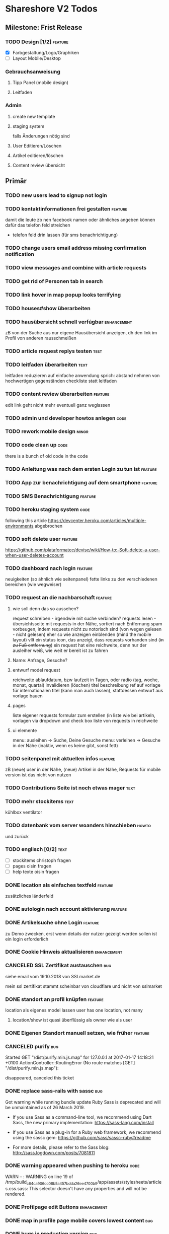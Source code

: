 #+TODO: TODO(t) NEXT(n) WAITING(w) POSTPONED(p) ONTURN(o) REOPENED(r) | DONE(d) FORWARDED(f) CANCELED(c)
#+TAGS: bug feature enhancement text layout concept code theme howto

* Shareshore V2 Todos
** Milestone: Frist Release
*** TODO Design [1/2]                                               :feature:
    - [X] Farbgestaltung/Logo/Graphiken
    - [ ] Layout Mobile/Desktop
*** Gebrauchsanweisung
**** Tipp Panel (mobile design)
**** Leitfaden
*** Admin
**** create new template
**** staging system
falls Änderungen nötig sind
**** User Editieren/Löschen
**** Artikel editieren/löschen
**** Content review übersicht
** Primär
*** TODO new users lead to signup not login
*** TODO kontaktinformationen frei gestalten                        :feature:
damit die leute zb nen facebook namen oder ähnliches angeben können
dafür das telefon feld streichen
- telefon feld drin lassen (für sms benachrichtigung)
*** TODO change users email address missing confirmation notification
*** TODO view messages and combine with article requests
*** TODO get rid of Personen tab in search
*** TODO link hover in map popup looks terrifying
*** TODO houses#show überarbeiten
*** TODO hausübersicht schnell verfúgbar                        :enhancement:
zB von der Suche aus
nur eigene Hausübersicht anzeigen, dh den link im Profil von anderen rausschmeißen
*** TODO article request replys testen                                 :test:
*** TODO leitfaden überarbeiten                                        :text:
    leitfaden reduzieren auf einfache anwendung
    sprich: abstand nehmen von hochwertigen gegenständen
    checkliste statt leitfaden                                
*** TODO content review überarbeiten                                :feature:
edit link geht nicht mehr
eventuell ganz weglassen
*** TODO admin und developer howtos anlegen                            :code:
*** TODO rework mobile design                                         :minor:
*** TODO code clean up                                                 :code:
there is a bunch of old code in the code
*** TODO Anleitung was nach dem ersten Login zu tun ist             :feature:
*** TODO App zur benachrichtigung auf dem smartphone                :feature:
*** TODO SMS Benachrichtigung                                       :feature:
*** TODO heroku staging system                                         :code:
following this article
https://devcenter.heroku.com/articles/multiple-environments
abgebrochen
*** TODO soft delete user                                           :feature:
https://github.com/plataformatec/devise/wiki/How-to:-Soft-delete-a-user-when-user-deletes-account

*** TODO dashboard nach login                                       :feature:
    neuigkeiten (so ähnlich wie seitenpanel)
    fette links zu den verschiedenen bereichen (wie wegweiser)
*** TODO request an die nachbarschaft                               :feature:
**** wie soll denn das so aussehen?
     request schreiben - irgendwie mit suche verbinden?
     requests lesen - übersichtsseite mit requests in der Nähe, sortiert nach Entfernung
     spam vorbeugen, indem requests nicht zu notorisch sind (von wegen gelesen - nicht gelesen)
     eher so wie anzeigen einblenden (mind the mobile layout)
     vllt ein status icon, das anzeigt, dass requests vorhanden sind (+in zu Fuß entfernung+)
     ein request hat eine reichweite, denn nur der ausleiher weiß, wie weit er bereit ist zu fahren
**** Name: Anfrage, Gesuche?
**** entwurf model request
     reichweite
     ablaufdatum, bzw laufzeit in Tagen, oder radio (tag, woche, monat, quartal)
     invalidieren (löschen)
     titel
     beschreibung
     ref auf vorlage für internationalen titel (kann man auch lassen), stattdessen entwurf aus vorlage bauen
**** pages
     liste eigener requests
     formular zum erstellen (in liste wie bei artikeln, vorlagen via dropdown und check box
     liste von requests in reichweite
**** ui elemente
     menu: ausleihen -> Suche, Deine Gesuche
     menu: verleihen -> Gesuche in der Nähe (inaktiv, wenn es keine gibt, sonst fett)
*** TODO seitenpanel mit aktuellen infos                            :feature:
    zB (neue) user in der Nähe, (neue) Artikel in der Nähe, Requests
    für mobile version ist das nicht von nutzen
*** TODO Contributions Seite ist noch etwas mager                      :text:
*** TODO mehr stockitems                                               :text:
    kühlbox
    ventilator
*** TODO datenbank vom server woanders hinschieben                    :howto:
    und zurück
*** TODO englisch [0/2]                                                :text:
    - [ ] stockitems
      christoph fragen
    - [ ] pages
      oisin fragen
    - [ ] help texte
      oisin fragen
*** DONE location als einfaches textfeld                            :feature:
    CLOSED: [2018-11-24 Sa 20:27]
zusätzliches länderfeld
*** DONE autologin nach account aktivierung                         :feature:
    CLOSED: [2018-11-23 Fr 19:48]
*** DONE Artikelsuche ohne Login                                    :feature:
    CLOSED: [2018-11-23 Fr 17:13]
zu Demo zwecken, erst wenn details der nutzer gezeigt werden sollen ist ein login erforderlich
*** DONE Cookie Hinweis aktualisieren                           :enhancement:
    CLOSED: [2018-11-23 Fr 15:59]
*** CANCELED SSL Zertifikat austauschen                                 :bug:
    CLOSED: [2018-11-23 Fr 15:40]
siehe email vom 19.10.2018 von SSLmarket.de

mein ssl zertifikat stammt scheinbar von cloudflare und nicht von sslmarket
    
*** DONE standort an profil knüpfen                                 :feature:
    CLOSED: [2018-11-23 Fr 14:38]
    location als eigenes model lassen
    user has one location, not many
**** location/show ist quasi überflüssig als owner wie als user
*** DONE Eigenen Standort manuell setzen, wie früher                :feature:
    CLOSED: [2018-11-23 Fr 14:37]
*** CANCELED purify                                                     :bug:
    CLOSED: [2018-11-23 Fr 14:31]
     Started GET "/dist/purify.min.js.map" for 127.0.0.1 at 2017-01-17 14:18:21 +0100
     ActionController::RoutingError (No route matches [GET] "/dist/purify.min.js.map"):
     
     disappeared, canceled this ticket
*** DONE replace sass-rails with sassc                                  :bug:
    CLOSED: [2018-11-23 Fr 14:31]
Got warning while running bundle update
Ruby Sass is deprecated and will be unmaintained as of 26 March 2019.

- If you use Sass as a command-line tool, we recommend using Dart Sass, the new
  primary implementation: https://sass-lang.com/install

- If you use Sass as a plug-in for a Ruby web framework, we recommend using the
  sassc gem: https://github.com/sass/sassc-ruby#readme

- For more details, please refer to the Sass blog:
  http://sass.logdown.com/posts/7081811
*** DONE warning appeared when pushing to heroku                       :code:
    CLOSED: [2018-11-23 Fr 14:20]
WARN -- : WARNING on line 19 of /tmp/build_c64ca906cc08b5a457bdda26ee4700b9/app/assets/stylesheets/articles.css.sass:
This selector doesn't have any properties and will not be rendered.
*** DONE Profilpage edit Buttons                                :enhancement:
    CLOSED: [2018-11-23 Fr 14:14]
*** DONE map in profile page mobile covers lowest content               :bug:
    CLOSED: [2018-11-23 Fr 14:05]
*** DONE bugs in production version                                     :bug:
    CLOSED: [2018-11-19 Mo 21:17]
profil zeigt keine location felder (nicht editierbar, dadurch können keine Dinge angelegt werden
*** DONE make it run on 18.04
    CLOSED: [2018-11-19 Mo 19:22]
**** Versions on 16.04
~/Documents/shareshore/www/shareshore_v2(master*) » nodejs -v                    martin@Simyala
v10.11.0
------------------------------------------------------------
~/Documents/shareshore/www/shareshore_v2(master*) » rails --version              martin@Simyala
Rails 5.0.7
------------------------------------------------------------
~/Documents/shareshore/www/shareshore_v2(master*) » ruby --version               martin@Simyala
ruby 2.3.3p222 (2016-11-21 revision 56859) [x86_64-linux]
*** DONE upgrade heroku stack
https://devcenter.heroku.com/articles/upgrading-to-the-latest-stack
*** DONE layout article ansicht mit bemerkungen                 :enhancement:
    CLOSED: [2017-06-29 Do 20:12]
    sieht irgendwie doof aus mit den bemerkungen unter den infos, so dass man sie gern übersieht
*** DONE request: user soll genauer spezifizieren                   :feature:
    CLOSED: [2017-06-29 Do 19:59]
    datum, art der nutzung
*** DONE admin notifications                                        :feature:
    CLOSED: [2017-06-29 Do 18:22]
    admin braucht email notifications über neue users und neue einträge zum prüfen
    wann? - freitext einträge werden verändert, welche gibt es? jedoch nur solche die auf der website abrufbar sind
    - article: details, title bei vorlagenfreien artikeln
    - profil: username, details
    - location: komplette adresse - ohoh
    ohje, das sind viele sachen, vorläufig nur bei
    - profil: username, details
    - article: details, title
    welche infos sind notwendig?
    - neuen content
    - link to edit
*** DONE admin muss locations editieren und löschen können          :feature:
    CLOSED: [2017-06-29 Do 14:44]
    beachte das manuell setzen der location
    button für automatisches setzen (reset) - nicht so wichtig
*** DONE admin artikel ohne vorlage markierung                      :feature:
    CLOSED: [2017-06-28 Mi 15:00]
    eventuell irgendwie mit raum verknüpfen?
*** DONE Räume durch Kategorien ersetzen (aussagekräftiger)
    als eigenes Model implementieren:
    name je nach sprache, 
    bessere durchsuchbarkeit auf db ebene
*** DONE vorlagen seite übersichtlicher gestalten                    :layout:
    CLOSED: [2017-06-20 Di 14:02]
    - DONE room braucht übersetzung
**** ideen:
     - CANCELED staffelung:
       - Man kann mich gerne wegen Alltagsgegenständen (die nicht aufgelistet sind) fragen
         - entweder als häkchen in profil oder als Artikel, der ganz oben gelistet ist
       - pakete (hobbies)
         - optionale details angeben
         - oder häkchen bei Details auf Nachfrage
         - bei Suche auch zugehörige Pakete auflisten
         - vorlagenfreie artikel einem paket zuordnen
         - eigene Hobbies erstellen
       - erweiterte Alltagsgegenstände (zT Deckung mit Details aus Paketen)
         - ist selber ein Paket
       - vor der realisierung listen erstellen!!
     - bedenke: bei 3000 Artikeln in der Datenbank und 30 Artikeln pro Nutzer ist das nur 1%
       - daher durchsuchen der datenbank unbedingt mittels suchfeld
       - dumme user scrollen wohl eher durch artikellisten
     - CANCELED Kategorie häufig verwendet: einfache Werkzeuge (in Alltagsgegenstände enthalten)
*** DONE profil ansicht                                             :feature:
    CLOSED: [2017-05-06 Sa 14:34]
    listet nur locations, könnte aber auch artikel listen wie search
    und ne map, +ausserdem gibts in zukunft nur noch eine location+
*** DONE profil text
    CLOSED: [2017-05-03 Mi 14:12]
    netter text macht profile menschlicher
*** DONE das geblinker wenn sachen ausgeblendet werden nervt    :enhancement:
    CLOSED: [2017-05-03 Mi 13:10]
    am besten den entsprechenden gesamtteil von vorneherein ausblenden
    display:none geben
*** DONE cloudflare weiterleitung
    CLOSED: [2017-05-03 Mi 13:00]
    zwecks billigerem ssl zertifikat (heroku: 20$)
    - bei campusspeicher die namesserver geändert unter: https://www.campusspeicher.de/kundencenter/domain-nameserver-einstellungen/9124932/
      vorher:
      dns1.mediafam.de
      dns2.mediafam.de
      dns3.mediafam.de
      dns4.mediafam.de
      nachher:
      max.ns.cloudflare.com
      pam.ns.cloudflare.com
    - added A record form shareship.de to 91.250.115.183 (did also on campusspeicher, like it was before my changes)
    - next step: ssl aktivieren und unter heroku deaktivieren
      eventuell das gekaufte zertifikat bei rapidssl stornieren
    - bei heroku das endpoint ssl addon deaktiviert, auf widerruf bei rapidssl verzichtet, wg geringer erfolgsaussicht
    - bei cloudflare ssl mit option full aktiviert, weil flexible zu ner forwardschleife geführt hat
      mal sehen, ob das funktioniert (sollte eigentlich nicht, bissl warten)
    - ticket schließen, fehlerfall wird auffallen, dann erneut öffnen
*** DONE nutzerführung nach anmeldung                                 :theme:
    CLOSED: [2017-05-02 Di 17:31]
**** entwurf 1
     neuanmeldung: emailadresse angeben -> email erhalten -> bestätigen -> weitere nutzerdaten angeben -> fertig
     weitere nutzerdaten sind: passwort (vorgenerieren (per js sonst unsicher - weglassen)), nutzername, standort
     auto login after confirm wird als security risk gewertet
**** entwurf 2
     emailadresse, passwort, nickname eingeben -> email bestätigung -> anmelden -> standort und kontakt details eingeben (guidepost) 
**** CANCELED nach email bestätigung sofort login
     CLOSED: [2017-05-02 Di 17:31]
     security rist
**** DONE vor und nachname bis auf weiteres deaktivieren
     CLOSED: [2017-05-02 Di 17:30]
     alternativ nutzername deaktivieren (wie bei facebook, besser nicht wegen privatsphäre)
**** CANCELED nur ein standort und den gleich nach der anmeldung ausfüllen
     CLOSED: [2017-05-02 Di 17:03]
     standort im profil edit anlegen und bearbeiten
***** entwurf
      - [ ] user.locations durch location ersetzen
        erst mal sparen
      - [ ] contact details in eigenes model schieben
        erst mal sparen
      - [ ] formulare:
        nested, weil das dann durch registrations#update geregelt wird
        dann noch update_resource überschreiben, um location und contact info ohne password updaten zu können - done
        inwieweit geht das auch mit locations statt location? schwierig
        erst mal die formulare für die contact details machen? allerdings sollen die ja auch ausgelagert werden. das ist auch nur dann nested wenn sie ausgelagert werden. also erstmal ohne auslagern ohne nested realisieren
      - [ ] init the location of new users with country and city

*** DONE hilfe text im profil aktualisieren
    CLOSED: [2017-05-02 Di 17:29]
*** CANCELED die contact form felder anders anordnen
    CLOSED: [2017-04-28 Fr 17:52]
    checkbox - details
    via Shareshore - ohne details - immer aktiv
    via email - ohne details
    via telefon - telefonnr feld
*** DONE passwort abfrage bei ändern der nutzendaten nervig     :enhancement:
    CLOSED: [2017-04-28 Fr 17:51]
    nur beim ändern des passwortes oder der email nötig
    dazu separate seiten
    besser die profile seite etwas umbauen, so dass das moderner wirkt
    edit button für jedes feld öffnet jeweils eigenes form mit oder ohne passwort feld
    besser gelöst
*** DONE devise has a secret key which is stored a vc'ed file           :bug:
    CLOSED: [2017-04-27 Do 14:13]
    devise.rb: config.secret_key
    drüber nachlesen
    put into .env resp. heroku config
*** DONE dns weiterleitung von shareship.de                             :bug:
    CLOSED: [2017-04-27 Do 12:55]
**** Protokoll
***** versuch 1
      <2017-04-08 Sa 15:15>
      - ausgangszustand
        dns config: siehe Projects/shareship/www/2017-04-08_campusspeicher_dns_configuration.png
        http://www.shareship.de -> geht
        http://shareship.de -> http://shareship.de.herokuapp.com -> no such app
        http://www.shareship.de.herokuapp.com -> no such app (muss wohl so sein)
      - added shareship.de, 3600, IN, CNAME, shareship.de.herokudns.com
      - folgen
        anmeldung auf campusspeicher webmailer mit @shareship.de adresse geht nicht
      - änderung rückgängig gemacht: webmailer scheint wieder zu gehen (ohne verzögerung), jedoch fehlerpopup in webmailer gui (verbindung zum speicherserver fehlgeschlagen) - oder auch nicht (zweiter versuch nach einer minute schlägt fehl) - verhalten inkonsistent, mal gehts mal nicht, immer fehler mit speicherserver, fehlernachricht leicht variierend (schätzte, weil die dns konfiguration noch nicht weit genug propagiert ist, besser noch warten), um <2017-04-08 Sa 16:43> geht's wieder ohne fehler
***** versuch 2
      ziel: stelle fest, ob nach der änderung http://shareship.de geht
      dns config: siehe file:~/Projects/shareshore/www/2017-04-08_campusspeicher_dns_configuration.png
      - vorher [4/5]
        - [X] http://www.shareship.de
        - [ ] http://shareship.de
        - [X] anmeldung auf campusspeicher mit mail@shareship.de
        - [X] email an svenja@shareship.de (via contacts formular)
        - [X] email antwort an matlantis von svenja's campusspeicher
          msg_989ec184-3cdf-41cd-8c43-81d7a9c10c8b_e12c6f02-ed8f-492d-932e-79df0130c496@userreply.shareship.de
      - added shareship.de, 3600, IN, CNAME, shareship.de.herokudns.com
        <2017-04-08 Sa 16:57>
      - warten
      - <2017-04-08 Sa 19:21> keine veränderung, weiter warten
      - unter firefox gehts!!!!!
      - mache änderungen rückgängig und probiers nochmal
      - btw campusspeicher email login geht nicht
      - <2017-04-08 Sa 19:34> änderung rúckgängig gemacht
      - keine unmittelbare veränderung (auch nicht email login)
      - <2017-04-08 Sa 20:15> email login geht wieder
      - http://shareship.de geht auch im firefox!!
      - es geht selbst im eww!
      - check [5/5]
        - [X] http://www.shareship.de
        - [X] http://shareship.de firefox, eww, nicht im vivaldi :(
        - [X] anmeldung auf campusspeicher mit mail@shareship.de
        - [X] email an svenja@shareship.de (via contacts formular)
        - [X] email antwort an matlantis von svenja's campusspeicher
          msg_989ec184-3cdf-41cd-8c43-81d7a9c10c8b_e12c6f02-ed8f-492d-932e-79df0130c496@userreply.shareship.de

      - als gelöst betrachten!
***** <2017-04-24 Mo> trat zuletzt bei leon's handy auf
      <2017-04-26 Mi> und heute bei mir im chrome
      --> nix geht
***** versuch 3
      - vorher: 
        - dns config: siehe file:~/Projects/shareshore/www/2017-04-26_campusspeicher_dns_configuration.png
        - ping shareship.de geht nach 91.250.115.183
      - massnahme:
        - <2017-04-26 Mi 13:27> lösche den A eintrag auf shareship.de nach 91.250.115.183
        - <2017-04-26 Mi 13:36> keine verändernug (mail geht, ping wie vorher)
        - <2017-04-26 Mi 13:36> added shareship.de, 3600, IN, CNAME, shareship.herokuapp.com
      - änderungen rückgängig gemacht
***** versuch 4
      im campusspeicher Control Panel unter shareship.de war eine weiterleitung auf shareship.de.herokudns.com eingetragen. geändert in shareship.herokuapp.com.
      unter firefox gehts jetzt auch nach löschung aller nutzerdaten
*** DONE https                                                      :feature:
    CLOSED: [2017-04-26 Mi 13:18]
    certificate: renew on 22.04.2020, have already put a reminder into calendar
**** usefull
     - https://simonecarletti.com/blog/2011/05/configuring-rails-3-https-ssl/
       rails seite
     - https://readysteadycode.com/howto-setup-ssl-with-rails-and-heroku
       heroku seite und general infos
     - https://www.resumonk.com/blog/setup-ssl-certificate-heroku/
       csr erstellen
**** how i finally did it
     auf heroku kümmert sich heroku um ssl, mein server sieht sowieso nur http
     daher muss mein server auch kein https können
     aber der dns eintrag in campusspeicher musste anders lauten: shareship.herokuapp.com
     auf heroku muss man ssl freischalten (endpoint gewählt), und das certificate muss man kaufen und installieren (siehe anleitungen in den links unter [[usefull]])
     frag nicht, woher ich das genommen hab!
     in production.rb force_ssl aktiviert
     --> läuft
*** DONE sprache mechanik                                           :feature:
    CLOSED: [2017-04-21 Fr 14:54]
    stockitems
    - title
    - details hint
    - room (wird ohnehin überarbeitet)
*** DONE die fahrzeug zeit einschätzung ist blödsinn im Stadtverkehr    :bug:
    CLOSED: [2017-04-18 Di 13:47]
    
*** DONE search: wenn adresse unbekannt, kommt einfach nix              :bug:
    CLOSED: [2017-04-18 Di 13:24]
*** DONE das search form schaut beschissen aus, wenn display zu klein   :bug:
    CLOSED: [2017-04-18 Di 12:16]
*** DONE ersetze tafel schokolade durch ein eis                 :enhancement:
    CLOSED: [2017-04-18 Di 12:03]
    besser als icon darzustellen
*** DONE standort löschen löst flash nachricht aus              :enhancement:
    CLOSED: [2017-04-18 Di 11:49]
    annoying
*** DONE bereits angemeldete user nicht mit der cookie warnung belästigen :enhancement:
    CLOSED: [2017-04-18 Di 11:44]
*** DONE search form fehlerhafte leerzeile wenn user keinen standort hat :bug:
    CLOSED: [2017-04-18 Di 11:28]
*** DONE transport_models brauchen icons                        :enhancement:
    CLOSED: [2017-04-15 Sa 21:45]
    glyphicons-shoe-steps
    glyphicons-bicycle
*** DONE location country choice box                            :enhancement:
    CLOSED: [2017-04-15 Sa 18:37]
*** DONE erfolgreich angemeldet notification raus               :enhancement:
    CLOSED: [2017-04-15 Sa 13:38]
*** CANCELED email verification after change behaves like new registration :bug:
    CLOSED: [2017-04-11 Di 19:32]
    das ist wirklich ziemlich egal
*** DONE "Vorlagen" in "Anbieten" umbenennen                    :enhancement:
    CLOSED: [2017-04-11 Di 17:51]
*** CANCELED abschnitt über diebstahl in faq ergänzen                  :text:
    CLOSED: [2017-04-11 Di 17:48]
*** DONE schicker cookie hinweis                                     :layout:
    CLOSED: [2017-04-11 Di 17:05]
    http://veganer-kuchen.net/
*** DONE seite contacts: send gibt keine rückmeldung                    :bug:
    CLOSED: [2017-04-11 Di 15:59]
*** DONE change order of help panel and content in every page   :enhancement:
    CLOSED: [2017-04-11 Di 15:51]
*** DONE mobile ansicht                                              :layout:
    CLOSED: [2017-04-11 Di 14:02]
    Guck mal nach metatag für den Viewport. Ohne das nehmen Mobilgeräte am das die 
Seite nicht optimiert ist und setzt die Viewportbreite auf ~1000px Breite. Kann 
man auf Devicewidth stellen und es sieht so aus wie am PC aus.
*** DONE contact zu nutzern via formular: absender nick as betreff streichen
    CLOSED: [2017-04-11 Di 13:09]
    das wird sonst komisch, wenn man reply macht und den andere (Paul) liest dann "Re: Nachricht von Paul" 
*** DONE anfragen für article reply-to adresse
    CLOSED: [2017-04-11 Di 13:26]
    geht momentan an mail@shareship.de
*** DONE pages setzen kein title attribute
    CLOSED: [2017-02-07 Di 16:26]
*** DONE contributions page                                            :text:
    CLOSED: [2017-02-07 Di 16:26]
    mit lizenz stuff [5/5]
    - [X] rails
    - [X] bootstrap
    - [X] Glyphicons
    - [X] google captcha
    - [X] nominatim
    - gems
    - fonts (icons für rate)
*** DONE richtlinie: vereinbart ausdrücklich eine gegenleistung!       :text:
    CLOSED: [2017-02-07 Di 15:54]
    
*** DONE translation                                                    :bug:
    CLOSED: [2017-02-07 Di 15:23]
    Confirmation token translation missing: de.activerecord.errors.models.user.attributes.confirmation_token.invalid
*** DONE der link auf das bug formular sollte auch ohne den beta hinweis sichtbar sein
    CLOSED: [2017-02-07 Di 15:21]
*** DONE bug formular gibt keine rückmeldung                            :bug:
    CLOSED: [2017-02-07 Di 14:23]
*** DONE user messaging and contact                                   :theme:
    CLOSED: [2017-02-07 Di 13:28]
**** DONE request nachrichten vereinfachen (inhaltlich)
     CLOSED: [2017-02-02 Do 18:08]
**** CANCELED in profile edit has checkbox for show name, but its not shown nowhere :bug:
     CLOSED: [2017-02-02 Do 18:09]
     stimmt gar nicht
**** CANCELED request: fehler, wenn keine contact details vorhanden sind :bug:
     CLOSED: [2017-02-02 Do 18:08]
**** DONE requests contact method                                   :feature:
     CLOSED: [2017-02-02 Do 14:32]
     antwort mglkeit
     contact validation löschen
**** DONE request: reply-to auf verleiher email setzen                  :bug:
     CLOSED: [2017-02-02 Do 14:32]
**** DONE contact: auf der nutzer profil seite kann man nutzer nicht kontaktieren :bug:
     CLOSED: [2017-02-02 Do 14:32]
     irgendwie umorganisieren
     braucht man die seite überhaupt? jaja - für die standorte der user
**** DONE contact dont show checkboxes for phone or name if not given   :bug:
     CLOSED: [2017-01-24 Di 16:27]
**** DONE user messages verschicken
     CLOSED: [2017-01-29 So 13:03]
**** DONE user messages empfangen
     CLOSED: [2017-02-02 Do 14:31]
**** CANCELED requests rausnehmen
     CLOSED: [2017-02-07 Di 13:28]
     testweise - bleiben jetzt erstmal drin
**** DONE den blödsinn mit den kontaktdaten einfach rausschmeißen!
     CLOSED: [2017-02-02 Do 18:08]
     nutzer sollen ihre kontaktdaten selber in die message schreiben
*** DONE mail: html and text weiterleiten
    CLOSED: [2017-02-02 Do 13:33]
    in html email wird der text einfach fehlerhaft dargestellt (newlines). das passiert natürlich auch in den formularen (probieren).
*** DONE formular gestaltung (such formular)
    CLOSED: [2017-01-28 Sa 22:33]
    check boxen horizontal
    addresszeile checkbox und feld in eine zeile - sieht doof aus
    transport checkbox brauchen nen tooltip
*** DONE entfernung in geh minuten                                  :feature:
    CLOSED: [2017-01-28 Sa 18:29]
    oder je nach dauer mit fahrrad oder auto
    einfach easy as der luftlinie kalkulieren
    1km luftline ~ 1.5 km zickzack ~ 20min zu Fuß (3km/h)
    5km luftlinie ~ 7.5 km zickzack ~ 30min mit Fahrrad (15km/h)
    50km luftlinie ~ 75 km zickzack ~ 1h (75km/h)
*** CANCELED leaflet and turbolinks zusammen erzeugen fehlermeldungen   :bug:
    CLOSED: [2017-01-28 Sa 15:10]
    turbolinks deaktiviert
*** DONE description etwas einrücken
    CLOSED: [2017-01-28 Sa 14:53]
*** DONE use pattern field als filter (if it was empty before)
    CLOSED: [2017-01-28 Sa 14:16]
    easy
*** DONE radius durch bewegungsmittel (transport) ersetzen
    CLOSED: [2017-01-28 Sa 14:16]
*** DONE click on map marker -> scroll to location              :enhancement:
    CLOSED: [2017-01-27 Fr 16:55]
      
*** DONE search results: haus info: und Du                              :bug:
    CLOSED: [2017-01-27 Fr 16:00]
    wenn kein user im gleichen haus wie der nutzer
    da ist das und zu viel
*** DONE client side filter für suchergebnisse
    CLOSED: [2017-01-27 Fr 15:18]
    done but disabled
*** DONE löse das karten layout problem [2/2]                        :layout:
    CLOSED: [2017-01-26 Do 14:00]
    - [X] pinning the map using bootstrap affix
      tried it, not so good
    - [X] global map!!
*** DONE einfacheres article layout [2/2]
    CLOSED: [2017-01-25 Mi 21:21]
    - [X] search results nach häusern und nutzern sortieren
    - [X] article_view layout vereinfachen
*** DONE contact: nicht verfügbare contactmethoden ausgrauen
    CLOSED: [2017-01-25 Mi 16:12]
*** DONE resend information instructions                                :bug:
    CLOSED: [2017-01-25 Mi 14:51]
    translations
    submit funzt nicht
    
*** DONE js code wird in article/standorte nicht korrekt ausgefúhrt     :bug:
    CLOSED: [2017-01-25 Mi 14:45]
    seite lädt immer mit allem aufgeklappt
    testen, ob das am browser liegt, und ob das in produktiv auch so ist

    turbolinks war der übertäter
    however, mit turbolinks 'turbolinks:load' verwenden, ohne 'page:change'
*** DONE howto set production to maintanance mode
    CLOSED: [2017-01-25 Mi 14:10]
    heroku maintenance:on
*** DONE in devise emails wird der nutzen mit seiner email statt nickname angesprochen
    CLOSED: [2017-01-25 Mi 13:59]
*** DONE email signatur unter alle emails                       :enhancement:
    CLOSED: [2017-01-25 Mi 13:53]
*** DONE translation missing: de.devise.sessions.user.already_signed_out
    CLOSED: [2017-01-25 Mi 13:38]

*** DONE registrier mail mit text alternative                           :bug:
    CLOSED: [2017-01-24 Di 21:05]
    bitte testen

*** DONE invisible captcha                                      :enhancement:
    CLOSED: [2017-01-24 Di 16:05]
    https://github.com/markets/invisible_captcha
    captcha nur für nicht angemeldete user anzeigen
    
    Jesko dazu:
    Vielleicht könnte man bei registrierten Nutzern auch auf die Roboter-Prüfung verzichten
    und stattdessen ein Throttling/Block machen, wenn zu viele Seiten in zu kurzer
    Zeit abgegrast werden. Hier hilft evtl.  https://github.com/kickstarter/rack-attack 

    vorerst bei recaptcha bleiben. invisible captcha nicht wirklich hilfreich. jeskos methode überdenken

    massnahme: registrierte nutzer vom captcha für die requests befreien
*** DONE remove the unneeded json respond_to statements                :code:
    CLOSED: [2017-01-23 Mo 20:38]
    wenn das json formular für die requests raus ist (da gibts ein ticket), einfach alle json responds löschen
*** CANCELED request: on error: das formular durch gener ersetzen :enhancement:
    CLOSED: [2017-01-23 Mo 20:33]
    (ähnlich wie articles und locations)
    entfällt wenns keine validation gibt - also bitte das antwort konzept realisieren
*** DONE try forms without remote and enable turbolinks [11/11]        :code:
    CLOSED: [2017-01-23 Mo 20:22]
    - [X] article einstellen mit vorlage
    - [X] article einstellen ohne vorlage
    - [X] article updaten
    - [X] article loeschen
    - [X] standort einstellen
    - [X] standort updaten
    - [X] standort löschen
    - [X] request abschicken -> redirect article mit flash message
      - [X] captcha
      - [X] request
    - [X] die flash message funzt nicht!
    - [X] fehlerfälle!
    - [X] remote wieder einschalten
*** DONE move more javascript into assets                              :code:
    CLOSED: [2017-01-23 Mo 18:11]
    done partly but don't know how to do it with the map and the ajax responses, that depend on context
    die maps ham nochn bissl js code. nicht weiter in assets verschieben, weil content generiert wird
*** DONE standort ansicht und liste mit articlen an standort mergen :enhancement:
    CLOSED: [2017-01-11 Mi 18:27]
*** DONE beta warning ausblenden (wie cookie warning)           :enhancement:
    CLOSED: [2017-01-11 Mi 16:21]
    
*** DONE leihgebühr umorganisieren                                  :concept:
    CLOSED: [2017-01-11 Mi 14:01]
    umbenennen
    - gegenleistung
    - im austausch
    - tarif
    - in Erwartung
    - Modell
    - rate
    - leihmodell, leihbasis
    - in return
    - zum Dank

    
    tarifvorschlag oder tarifmodellauswahl
    modelle:
    - lächeln nix - icon: herz
    - schokolade 1€ - icon: candy
    - wein 5€: icon: weinglas
    - theaterkarte 20€, icon: theatermaske
    - rakete 10 000 000€, icon: rakete
    - speziell (siehe bemerkung), icon: stern

    staffellung:
    - 1 Stunden
    - 1 Tage
    - 1 Wochen
    - 1 Monate

    erklärung zum tarifmodell
    - in das hilfepanel und in den tooltip bei vorlagen, inventar
    - in den tooltip bei artikellisten
    - in die FAQ
    - extra page auf die immer verlinkt wird
    - genaue formulierung ist wichtig

**** implementation [6/6]
    - [X] modell in rate feld eintragen, validation für vordefinierte werte
    - [X] article_form
      - gratis checkbox raus
      - dropdown box rein
    - [X] article_show
      - gratis icon durch modell icon ersetzen
      - rate feld raus
    - [X] icons raussuchen
    - [X] stockitem: rate rauslassen
    - [X] stockitem article convertion and vice versa
*** DONE jesko bug anzahl artikel unter vorlagen                        :bug:
    CLOSED: [2017-01-11 Mi 14:00]
    Neuanlage eines Artikels => Speichern => zeigt an "Du hast schon 18 Sachen! "
Dabei habe ich erst 3. Werden hier die Artikel aller Nutzer gezählt?
*** DONE anfrage senden passiert nix
    CLOSED: [2017-01-11 Mi 13:59]
    vmtl weil email grad buggy ist, testen wenn das richtig läuft
    da sollte das error modal aufploppen
*** CANCELED environments, wie funktioniert das
    CLOSED: [2017-01-08 So 13:29]
    stockitem seeds
    stockitems exportieren und importieren
    vorläufig kein automatismus - wann brauch man es denn?
*** DONE upload auf heroku oä                                       :concept:
    CLOSED: [2017-01-08 So 13:27]
    alternativen auschecken
*** DONE layout improvements
    CLOSED: [2016-12-01 Do 14:53]
*** DONE in der map markern werden locations ohne article angezeigt
    CLOSED: [2016-11-30 Mi 18:09]
    locations ohne article mit pattern match
*** DONE karte sollte nicht scrollen                            :enhancement:
    CLOSED: [2016-11-30 Mi 17:40]
*** DONE die locations search results sind nicht mehr nach entfernung sortiert :bug:
    CLOSED: [2016-11-30 Mi 17:11]
*** DONE philosophie gedanke                                           :text:
    CLOSED: [2016-11-30 Mi 16:53]
    werbefrei, kostenlos ähnlich wie bessermitfahren.de
*** DONE bug report seite mit bug formular                          :feature:
    CLOSED: [2016-11-30 Mi 14:13]
*** DONE kontakt infos in users#show mit captcha schützen               :bug:
    CLOSED: [2016-11-30 Mi 13:42]
*** DONE privacy                                                    :concept:
    CLOSED: [2016-11-30 Mi 12:20]
**** DONE fragen
     - wie gehe ich vor, wenn jmd gestalkt wird, wie kann ich davor schützen?
       - nutzernamen verändern
       - shareship benachrichtigen
       - in faq aufnehmen?
**** DONE massnahmen [9/9]
     CLOSED: [2016-11-30 Mi 12:20]
     - [X] beta phase - nur angemeldete user können suchen
     - [X] namen komplett ausblenden, da sie ungerechtfertigt vertrauen ausstrahlen
       edit profil
       show profil
       _contact
       index locations
     - [X] namen für eigen daten anfordern, versicherung, dass die daten stimmen
       momentan ist der name noch optional, denke das kann man auch so lassen
       ticket erstellt
     - [X] wie ist meine privatsphäre geschützt seite
     - [X] request: beiden beteiligten link auf empfohlene vorgehensweise
     - CANCELED email und telefonnr standardmässig ausblenden (checkboxen ganz deaktivieren)
       das könnte zu nem nutzer draw-back führen (größere hürde, um kontakt aufzunehmen). Lsg: benachrichtigungswege beschleunigen (bsp sms an nutzer (kosten?), facebook nachricht)
       besser mitfahren gibt beides aus, wenn man das captcha eingibt, gibt auch den Namen aus ... hmmm, vielleicht ist das alles zu kompliziert gedacht - allerdings sind deren anzeigen nur temporär und nicht mit ner adresse verknüpft
       wir lassen sie erst mal drin, bis es probleme oder beschwerden gibt! jedoch unbedingt mit nem captcha verbergen
     - [X] hinweis bei anmeldung, dass der nutzer name dem schutz der privatspäre dient, um bösartigen nutzern die zuordnung zwischen standorten und realen menschen zu erschweren. hinweis, dass der nutzername jederzeit veränderbar ist
     - [X] hinweis bei standort eintrag, dass die hausnr offen gehalten werden kann, um den exakten wohnsitz zu verschleiern
       in diesem zuge sollte die hausnr ein eigenes feld bekommen (location und house)
     - [X] i'm human captcha
       ambethia recaptcha (scheinbar brauch man da nen account, wie ist das mit lizenz). das ist google magic. kost nix. wär blód darauf zu verzichten, in privacy statements drauf hinweisen
     - [X] telefonnr und email vor bots verstecken (nicht notwendig, wenn sie nicht angezeigt werden)
**** Weitere überlegungen
*** CANCELED recaptcha erscheint nicht zweimal                          :bug:
    CLOSED: [2016-11-30 Mi 12:19]
    umgangen
*** CANCELED contact formular aus show_modal raus nehmen                :bug:
    CLOSED: [2016-11-30 Mi 12:19]
    show modal ist statt dessen raus
*** DONE article_modal rausnehmen, auf article direkt verlinken
    CLOSED: [2016-11-30 Mi 11:35]
*** DONE request javascript code in article/show                        :bug:
    CLOSED: [2016-11-29 Di 13:11]
    überprüfen, ob der grad incht nur in search/show ist
    irgendwie global machen
*** CANCELED hinweis nutzer vorlagen vorzuschlagen              :enhancement:
    CLOSED: [2016-11-26 Sa 14:15]
    in den help text explizit ermuntern sachen ohne vorlage einzustellen
    steht da schon drin
*** DONE beta markup [2/2]                                             :text:
    CLOSED: [2016-11-26 Sa 12:27]
    - [X] logo
    - [X] sign up
*** DONE leeres shareshore-panel aus search seite entfernen             :bug:
    CLOSED: [2016-11-25 Fr 18:08]
*** CANCELED wie-bin-ich-abgesichert-seite                             :text:
    CLOSED: [2016-11-25 Fr 18:06]
    in FAQ
    leitfaden geschrieben, in tutorial darauf verweisen
    startseite verweist auf tutorial (wie funzt shareship), das sollte die frage beantworten
*** DONE heading layout leserlicher                             :enhancement:
    CLOSED: [2016-11-25 Fr 17:58]
*** CANCELED freundlichere begriffe für rechtliche sachen              :text:
    CLOSED: [2016-11-25 Fr 17:23]
    footer übersichtlicher gestalten
    bin zufrieden
*** DONE Leitfaden zum Ver- und Ausleihen schreiben                    :text:
    CLOSED: [2016-11-25 Fr 16:41]
*** DONE Über uns bzw. Wer steckt dahinter? seite                      :text:
    CLOSED: [2016-11-25 Fr 12:04]
*** DONE reference to deleted location                                  :bug:
    CLOSED: [2016-11-24 Do 18:38]
    user mit einer location
    search something on this location
    delete the location
    call search form -> should crash, cause location is gone
    andere derartige szenarios entwerfen
    klappt soweit
*** DONE map pattern kriterium                                          :bug:
    CLOSED: [2016-11-24 Do 13:55]
    map in search zeigt alle locations nicht nur solche mit pattern kriterium
*** DONE dem nutzer eine mail schreiben                             :feature:
    CLOSED: [2016-11-23 Mi 14:19]
*** DONE suche als get mit parametern statt als post            :enhancement:
    CLOSED: [2016-11-23 Mi 14:18]
    besseres reload und zurück verhalten
*** DONE user alert if no location exists on article creation           :bug:
    CLOSED: [2016-11-23 Mi 14:01]
*** DONE contact details check boxes in article_request_mail form :enhancement:
    CLOSED: [2016-11-22 Di 16:07]
*** DONE article details in article_request_mail rendern                :bug:
    CLOSED: [2016-11-22 Di 14:51]
*** DONE Devise with email confirmation                             :feature:
    CLOSED: [2016-11-19 Sa 12:48]
*** DONE index_owner zu index umwandeln                                :code:
    CLOSED: [2016-11-19 Sa 11:14]
*** DONE admin user list
    CLOSED: [2016-11-18 Fr 22:15]
*** DONE link auf houses für admin                              :enhancement:
    CLOSED: [2016-11-18 Fr 19:44]
*** DONE admin houses                                               :feature:
    CLOSED: [2016-11-18 Fr 18:56]
    liste mit häusern und zugehörigen locations
    funktionen:
    - DONE adress daten des houses ändern 
*** DONE admin mode für stockitems und houses                       :feature:
    CLOSED: [2016-11-18 Fr 18:14]
*** DONE kategorien für todos
    CLOSED: [2016-11-18 Fr 15:23]
    - bug
    - feature
    - enhancement
    - content
    - layout
    - concept
*** DONE sign up checkbox for privacy and termsofuse
    CLOSED: [2016-11-18 Fr 15:21]
*** DONE statische pages [3/3]
    CLOSED: [2016-11-18 Fr 15:20]
    - [X] entwurf
      - tutorial: wie funktioniert shareshore?
      - agb and disclaimer
      - kontakt bei problemen
      - faq
      - statistiken
      - blog
    - [X] Grundgerüst
      http://blog.teamtreehouse.com/static-pages-ruby-rails
    - [X] Pages
      - [X] agbs schreiben
      - [X] contact schreiben
*** CANCELED geocoder kann addresse nicht auflösen:
    CLOSED: [2016-11-17 Do 22:08]
    "An der Hühnerhecke 6, Alzenau, Deutschland"
    in suchmaske
    also jetzt klappts
*** DONE locations owner: link to search page at this location
    CLOSED: [2016-11-17 Do 20:58]
    besser sogar dropdown box mit eigenen standorten in search form
*** DONE search in eigenen controller packen
    CLOSED: [2016-11-17 Do 13:04]
    links auf suche anpassen (startseite)
    autofill suchformular (was vorher session war)
    suchformular als logged in user
    alte dateien löschen
    - index articles/location
    - pages/search
    - 
*** DONE stockitems: hide title field
    CLOSED: [2016-11-16 Mi 11:15]
*** DONE article and location forms should have reset or cancel button
    CLOSED: [2016-11-15 Di 18:21]
*** DONE cookie hinweis
    CLOSED: [2016-11-15 Di 18:14]
    https://github.com/infinum/cookies_eu
    ist bereits in den datenschutzerklärungen drin
*** DONE nav suche bekommt ein symbol
    CLOSED: [2016-11-15 Di 18:14]
*** DONE create article: anzahl artikel hinter vorlagen freien artikel
    CLOSED: [2016-11-15 Di 18:09]
*** DONE tooltips
    CLOSED: [2016-11-14 Mo 18:30]
*** DONE hilfe bereich fertig stellen [3/3]
    CLOSED: [2016-11-14 Mo 18:30]
    - [X] struktur
    - [X] texte
    - [X] einzel layout
*** DONE hilfe bereich im artikel index fehlt
    CLOSED: [2016-11-14 Mo 19:26]
    wegen platz für karte
    hinweis, dass die eigenen artikel incht angezeigt werden
*** DONE finde bessere bezeichnungen
    CLOSED: [2016-11-11 Fr 20:25]
    für 
    - Nutzer: Leute, Chico
    - Artikel: Dingi, Sache, Cosa
    - Standort: Ort, Platz, Punto, Puesto
    - Template: Schablone, Vorlage, Muster, Estampa
    - Inventar
*** DONE Internationalisierung
    CLOSED: [2016-11-11 Fr 20:21]
    - [X] basic
      use url option, later depend on url ending (ex: shareshore.de, shareshore.es)
      default is de
    - [X] translate pages
      - [X] articles
      - [X] location
      - [X] devise
        - [X] the rest
        - [X] mailer
        - [X] passwords
    - [X] devise errors
      eine vorgefertigte datei runtergeladen
    - [X] validation errors
    - [X] _form submit button label (auto generated)
**** DONE must be translated
     Location was successfully created
     Location was successfully destroyed 
     Bisheriges Passwort is needed
*** DONE location country prefill
    CLOSED: [2016-11-08 Di 15:51]
*** DONE locations validation: keine leeren felder um fehler zu vermeiden
    CLOSED: [2016-11-08 Di 14:36]
*** CANCELED nickname and email must be unique
    CLOSED: [2016-11-08 Di 14:21]
    already done
*** DONE session[address] bei login mit erster location füllen
    CLOSED: [2016-11-08 Di 14:20]
    this means clean up devise stuff
    - clean the routes
    - generate devise controllers (already edited registrations controller - review)
*** DONE leere liste hinweis bei interaktiven listen ein und ausblenden
    CLOSED: [2016-11-07 Mo 19:04]
    index_owner views: bis her nur ausblenden realisiert
*** DONE löse das problem falsch aufgelöster locations
    CLOSED: [2016-11-07 Mo 16:45]
    nutzer markieren ihr haus manuell
*** DONE ein maßstab auf der karte wär tolle
    CLOSED: [2016-11-06 So 14:11]
*** DONE die map marker sind nicht korrekt zentriert
    CLOSED: [2016-11-06 So 14:09]
*** DONE article show braucht ne karte
    CLOSED: [2016-11-06 So 14:04]
*** DONE falls ergebnis liste leer, entsprechenden text anzeigen
    CLOSED: [2016-11-06 So 13:39]
    vorkommen:
    - [X] artikel index
    - [X] location index
    - [?] popup
    - [X] index owner articles/locations
    - [X] mal durchsuchen
*** DONE mehr map js in partial verschieben
    CLOSED: [2016-11-05 Sa 17:58]
*** DONE artikel hervorheben, wenn Sie im eigenen haus sind
    CLOSED: [2016-11-05 Sa 17:14]
*** DONE current_location marker überarbeiten
    CLOSED: [2016-11-05 Sa 17:36]
*** DONE an einem Haus überdeckt der current_location marker den Haus marker
    CLOSED: [2016-11-05 Sa 17:36]
    irgendwie zusammenführen
*** DONE houses in suchergebnissen anzeigen
    CLOSED: [2016-11-05 Sa 16:44]
*** DONE häuser
    CLOSED: [2016-11-05 Sa 14:42]
    - repräsentation
      model house has_many locations, location belongs_to house
    - kriterium
      wichtig hausnr!
      geolocation, kann aber abweichungen geben, je nach verwendetem dienst (wir nehmen aber nur einen)
      straße: unterschiedliche schreibweisen, nicht so gut
      ==> geolocation && hausnr (kein eigenes feld!), eventuell ist das nicht ausreichend, wenn in kleinen ortschaften die häuser nicht korrekt identifiziert sind (dann haben wir ohnehin ein problem)
      ==> eventuell nur addressdaten verwenden (dann müssen die nutzer halt alle ein korrektes format verwenden), einige standardersetzungen zulassen:
      - str. <-> straße <-> strasse <-> strase
    - zeitpunkt der zuordnung
      on location creation
    - auswirkungen und views
      index#articles und index#locations jeweils panel mit eigenem haus, bzw. artikel und nutzer speziell markieren
      location#show link auf eigenes haus (house#show)
      kartenmarkierungen (house popups, statt location popups)
*** DONE get rid of unnecessary article attributes
    CLOSED: [2016-11-04 Fr 13:40]
    like value, deposit
*** DONE Karte
    CLOSED: [2016-11-04 Fr 13:36]
    - [X] in location index einbauen
    - [X] hover nicht beim kompleten artikel, sondern nur bei der location, und popup wieder schließen
      ist sonst zu notorisch
    - [X] rechtliche hinweise - leaflet mit osm ist in contributions angegeben - thats it!
    - [X] besseres tileset raussuchen (aktuell osm, funzt bestens), 
    - [X] statische leaflet installation
    - [X] karte in location show einbauen
    - [X] nur locations einzeichnen, nicht artikel
    - [X]  suchradius verwenden
    - [X]  marker in verschiedenen farben
    - [X] tooltips mit artikeln, bzw. mit links
    - [X] java script an irgendne separierte stelle schreiben
    - [X] hover article hightlights marker
*** CANCELED article _show_modal location karte einblenden oder link to openstreetmap
    CLOSED: [2016-11-02 Mi 18:34]
    durch location kartuschen gelöst
*** DONE kartuschen realisiert
    CLOSED: [2016-11-02 Mi 17:38]
*** DONE statt externen link auf osm, location show mit karte
    CLOSED: [2016-11-02 Mi 18:33]
*** DONE locations mit map marker versehen und link auf irgendne karte
    CLOSED: [2016-11-02 Mi 17:06]
    vorkommen:
    - X location index
    - X article index: article_view
    - X article index owner: article_view
    - X article show
    - X profile show
    via helper
*** CANCELED artikel und location index: wenn map nicht angezeigt wird, stimmt das grid layout nicht mehr
    CLOSED: [2016-11-02 Mi 16:06]
    obsolete mit trennung von index und index_location
*** DONE neue sitemap entwerfen
    CLOSED: [2016-11-02 Mi 16:03]
*** DONE article/location index auftrennen
    CLOSED: [2016-11-02 Mi 15:43]
    article index
    article index location
    article index user (unused)
    location index
    location index user (unused)
*** DONE eventuell sollten article eine eigene seite haben (show)
    CLOSED: [2016-11-02 Mi 14:10]
    der modal dialog ist nicht verlinkbar!
*** DONE hilfe panel per yield dings realisieren
    CLOSED: [2016-11-02 Mi 13:05]
*** DONE link layout der edit und remove buttons
    CLOSED: [2016-11-01 Di 22:36]
*** DONE profil ansicht überarbeiten
    CLOSED: [2016-11-01 Di 22:17]
    doofes tabellen layout muss weg
    artikel bei location nur anzeigen, wenn nutzer mehrere locations hat
*** DONE Seitentitel
    CLOSED: [2016-11-01 Di 21:33]
*** DONE Klick auf article zeigt artikel modal mit bild in groß, vollem detail text und user contact details
    CLOSED: [2016-11-01 Di 14:23]
*** DONE demo user und artikel anlegen
    CLOSED: [2016-11-01 Di 14:25]
*** DONE in die artikel ansicht gehören die kontakt informationen
    CLOSED: [2016-11-01 Di 14:25]
*** DONE Artikelsuche ergebnis liste überarbeiten [3/3]
    CLOSED: [2016-11-01 Di 14:24]
    - [X] Sortiermglkeiten nach verschiedenen kriterien
      ich glaub man kann per js umsortieren, wenn die divs entsprechende data attribute kriegen
      welche kriterien?
      - entfernung (auto)
      - user (in entfernung enthalten)
      - titel (alphabetisch)
      - momentan gibts da nicht mehr
    - [X] angaben an neues article modell anpassen
    - [X] Klick auf bild zeigt vergrößert
*** DONE details feld mit ... versehen
    CLOSED: [2016-11-01 Di 13:09]
    vorkommen:
    index_owner
    index
*** DONE umsortieren der listen
    CLOSED: [2016-11-01 Di 12:55]
    der eigenen Artikel/Locations (default location für neue Artikel)
    die Suchergebnisse sortieren nach Distanz/Relevanz
    ==> statische sortierung (pro liste nur ein logisches kriterium)
**** sortierung der locations
     in index
     - [X] distance
     - [X] mit user param: created_at
     und index_owner
     - [X] created_at
**** sortierung der artikel
     in index
     - [X] distance (owner) und alphabetisch
     - CANCELED relevance (suchkriterium), momentan ist das suchkriterium nur ein ja-nein-filter, keine relevance
     - [X] mit user param: nach location und alphabetisch
     - [X] mit location param: alphabetisch
     und index_owner
     - [X] location und alphabetisch
     (- created_at)
*** DONE remote formular error handling
    CLOSED: [2016-10-29 Sa 16:11]
*** DONE reset forms on create
    CLOSED: [2016-10-28 Fr 13:32]
*** DONE trennabstand zwischen article/location ansicht und edit feldern
    CLOSED: [2016-10-28 Fr 12:58]
*** DONE nicht mehr benötgite edit_articles seite löschen, new_articles_b umbenennen
    CLOSED: [2016-10-27 Do 21:01]
*** DONE standorte hübscher machen
    CLOSED: [2016-10-27 Do 21:02]
*** DONE Too many places for article fields:
    CLOSED: [2016-10-27 Do 21:02]
    - _new_articles_fields
    - _articles_fields
    - _edit_articles_fields
    - articles index
    - articles/_form
    und alle sind irgendwie anders!! what a mess!!
*** DONE user_articles_path und new_user_articles_path (siehe form action in new_articles and edit_articles) vermutlich zusammenführen
    CLOSED: [2016-10-27 Do 21:03]
*** DONE guidepost ist mit meinen informationen nicht zufrieden, das nervt
    CLOSED: [2016-10-26 Mi 12:07]
    wird den nutzer auch nerven (will anscheinend vor- UND nachname, dabei reicht eins)
*** DONE new articles, beim aufklappen scrollt das hoch
    CLOSED: [2016-10-26 Mi 12:04]
*** CANCELED wie kann man manage articles and new articles zusammenfassen?
    CLOSED: [2016-10-25 Di 21:51]
    will man nicht mher
*** DONE Ansicht Eigene Artikel überarbeiten
    CLOSED: [2016-10-25 Di 21:50]
    - übersichtlichkeit
      vorschläge: 
      - bearbeiten button oder cb wie in new_articles, der die input felder einblendet
      - ansicht ähnlich wie new_article seite
    Umbenennen
    Kategorien in Artikel übersicht anzeigen (eigene Artikel)
*** CANCELED new articles neu-entwurf
    CLOSED: [2016-10-25 Di 21:21]
    - liste mit artikeln -> details auf der gleichen seite (mess verworfen)
    - liste mit artikeln -> erstellen -> seite mit details (do this)
    - [ ] new_articles als template listing mit ner liste von checkboxen
      - wie kann rails dabei helfen?
        template_selection model:
        - new -> unser template listing
        - create -> erstellt daraus die article
        - formular: liste von checkboxen 
          simple form scheint da die methode der wahl zu sein
          f.association :templates, collection: Templates.where(...).order(...), as :check_boxes, prompt: "Jou!"          
      - wie werden vorlagenfreie artikel erstellt?
        add button fügt titelfeld hinzu
    - [ ] detail seite ist sowas wie edit_articles, aber reduziert auf die gerade neu erstellten artikel
    - [ ] add button für freie artikel
*** DONE wie geht redirect to last location on that page?
    CLOSED: [2016-10-24 Mo 16:22]
    http://zogovic.com/post/19629950359/preserving-scroll-position-across-pages
    seems to be haml syntax? nope, its coffeescript
    brauch ich jetzt nicht, aber vllt später
*** DONE new_articles per ajax realisiert
*** DONE qualität vorläufig rausnehmen
    CLOSED: [2016-10-24 Mo 16:20]
*** CANCELED Artikel erstellen/bearbeiten als Overlay
    CLOSED: [2016-10-24 Mo 16:19]
    oder extra seite mit vernünftiger zurückführung (genau da wo man war)
    - als modal: behebt nicht das eigentliche problem (eigener submit button für jeden artikel)
*** CANCELED seeding of templates
    CLOSED: [2016-10-24 Mo 16:20]
    - deletes the template associations
    - seed everything else also
    - need a better solution
      würde vorschlagen ein eigenes rake task anzulegen, mit nem komplexeren script das sich darum kümmert
    - ist jetzt glaub ich nicht schlimm, weil später die templates manuell eingefügt werden

*** CANCELED diese bootstrap-rails formulare sind alle etwas fragwürdig
    CLOSED: [2016-10-24 Mo 16:18]
    zu wenig und unklare gestaltungsmglkeiten
    kann man da nicht was machen?
    vllt braucht man das gar nicht, wenn man quality und rate intervall weglässt - der Gratis Button!!
    die bleiben erstmal drin!
*** DONE own articles: js bound to gratis cb not working
    CLOSED: [2016-10-18 Di 17:51]
    because, code is not really bound, because it was created after page loading finished
    handler 'click' on document formulieren
*** DONE rate und rate interval als string mit geeigneten prefills
    CLOSED: [2016-10-18 Di 14:20]
*** DONE klären was dieses respond_to eigentlich tut
    CLOSED: [2016-10-17 Mo 17:36]
    klingt nach ajax oder irgend wie zu aufwendigen methoden, ersetzen durch nen simpleren aufruf, wenn mans irgendwo findet
    
*** DONE gratis option beim artikel erstellen und bearbeiten
    CLOSED: [2016-10-17 Mo 15:04]
    am besten wieder ins modell reinnehmen
    überwiegt den wert bei rate
    ermöglicht, das per formular ohne js zu versenden
    
*** DONE entwurf navigation
    - info (komplett in den footer verschieben)
      - tutorial (auf die startseite)
      - agb
      - contact
      - faq
    - user
      - goalpost (get rid off)
      - basic
      - locations
      - manage articles
      - new articles

    - startpage (logo)

    - suchepage

    - [registration]
      - login
      - logout
      - signup

*** DONE new articles layout [4/4]
    CLOSED: [2016-10-17 Mo 12:04]
    - [X] die room panels sind zu groß
    - [X] der erstellen button ist nicht sichtbar genug
      jetzt gibts zwei
    - [X] die eingabe felder sind zu fett
      das überlassen wir mal dem späteren layout
    - [X] die räume haben ne hässliche farbe
      panels weggemacht
*** DONE Versuch mal alles ohne bootstrap zu realisieren
    CLOSED: [2016-10-14 Fr 18:58]
    mal mit spectre probiert, aber hat halt kein js
*** DONE article_edit an neues model anpassen
    CLOSED: [2016-10-14 Fr 14:20]
*** CANCELED article edit submit leads to show article but should return to edit_articles
    CLOSED: [2016-10-14 Fr 14:15]
*** DONE bei ner verlinkung mit angeben wo man herkam, damit der submit button dahin zurückführt
    CLOSED: [2016-10-14 Fr 14:11]
    beispiel: auf edit article kommt man entweder durch article such index (wobei das nur als spezialfall), oder via edit_articles.
    this did it: http://stackoverflow.com/questions/2139996/how-to-redirect-to-previous-page-in-ruby-on-rails
*** CANCELED article bekommen nen room
    CLOSED: [2016-10-12 Mi 18:21]
    template article den des raum, eigene artikel bekommen einen vom nutzer zugewiesen, oder landen in eigene (besser). dann bekommen sie also doch keinen room
*** DONE kleidung * räume lassen sich nicht aufklappen (wg leerzeichen)
    CLOSED: [2016-10-12 Mi 18:09]
*** CANCELED menuleiste und infoleiste realisieren
    CLOSED: [2016-10-11 Di 15:49]
    nochmal drüber nachdenken was da eigentlich reinsoll
    keine bestehende notwendigkeit
*** CANCELED article aktivieren/deaktivieren
    CLOSED: [2016-10-11 Di 15:47]
    wie soll das aussehen?
    in artikel übersicht, kann der nutzer wählen, ob er den artikel momentan verleiht oder nicht
    in der suche wird er nur dann angezeigt, wenn er verleihbar ist
    klingt ja nett, aber die frage ist doch, ob das jmd braucht - die alternative ist, wenn jmd fragt absagen, oder den artikel löschen
    vergiß es einfach
*** CANCELED user ergebnisseite ist via /locations anzusteuern (statt /users)
    CLOSED: [2016-10-11 Di 14:45]
    das macht zwar im prinzip sinn, ist aber trotzdem komisch
    drüber nachdenken, was man da machne kann
    stört keinen großen geist
*** DONE Eigene Artikel ohne Titel werden kommentarlos nicht erstellt
    CLOSED: [2016-10-11 Di 14:41]
    Fehlermeldung wäre hilfreich
    das liegt noch an dieser alten validation, die besagt ignoriere alle Artikel deren Titel leer ist
    das wird aber immer noch implizit für die eigenen artikel verwendet. rauswerfen

*** DONE js features für templates [4/4]
    CLOSED: [2016-10-11 Di 13:53]
    - [X] vorlage formular per js einblenden, wenn ein häkchen gemacht ist
    - [X] rooms einklappen per js
    - [X] vorlagen-freie artikel per javascript hinzufügen
      irgendwie mit cocoon realisiert
      aber remove link durch häkchen ersetzen und bei den anderen rausnehmen
      häkchen automatisch setzen
    - [X] das ganze layout mit der tabellen zeile vernünftig machen (oder irgendwie anders)

*** DONE rooms via bs accordeon hiden
    CLOSED: [2016-10-11 Di 13:38]
*** DONE ich glaub die eigenen templates gehen grad nicht, weil das häkchen nicht gesetzt wird
    CLOSED: [2016-10-11 Di 12:49]
*** DONE new_articles: räume ein-ausklappen
    CLOSED: [2016-10-07 Fr 14:01]

*** DONE funktionalität templates [5/5]
    CLOSED: [2016-10-04 Di 17:01]
    - [X] new_articles seite löschen
    - [X] new_articles_templates auf funktionalität überprüfen
    - [X] new_articles_templates layout ordentlich machen
    - [X] was soll denn dieses remove feld?
      einfach mal gelöscht
    - [X] neue einträge werden nicht vorgefüllt
      done via initialize of article model (ugly?)
*** CANCELED template view fertig machen
    CLOSED: [2016-09-14 Mi 18:03]
*** DONE article tabellen felder größe
    CLOSED: [2016-09-13 Di 14:08]
    man kann da nem text_field ne size: mitgeben, wobei der wert prozentual zu verstehen ist
*** DONE kategorien erstellen
    CLOSED: [2016-09-14 Mi 10:56]
    sowohl für templates als auch für artikel (falls nötig)
    vorläufig nur für templates
    als extra string feld realisieren 
    als room bezeichnet
    ein template sollte in mehrerer rooms platziert werden können!!!!
    - als liste von strings, bzw komma separierter string (nicht durchsuchbar)
    - als eigene relation (besser)
*** DONE rate in EUR umrechnen in den views
    CLOSED: [2016-09-13 Di 13:16]
    rate ist jetzt ein float, das machts einfacher
*** DONE template validations
    CLOSED: [2016-09-13 Di 13:17]
*** DONE edit_articles: details anzeigen
    CLOSED: [2016-09-13 Di 12:16]
*** DONE rate in ct statt in eur
    CLOSED: [2016-09-13 Di 12:53]
    column rename rate_eur -> rate_ct
    angabe immer umrechnen (später)
*** DONE rate_interval beliebiger string (drucker: 20ct / seite)
    CLOSED: [2016-09-13 Di 12:22]
    validation löschen
    dropdown felder durch textfelder ersetzen: 
    - edit_articles
    - new_articles
    - new_articles_templates
*** DONE article kriegen ne qualität (zustand)
    CLOSED: [2016-09-13 Di 13:40]
    im template feld realisieren, jedoch nicht ins template model einbauen
*** DONE Article Manager
    CLOSED: [2016-10-04 Di 17:05]
    Entwurf usw. 
    ist ne kombi aus Articles und New_articles pages
*** DONE gem cocoon  
    CLOSED: [2016-10-04 Di 17:06]
    solve articles and locations update error problem
    create better nested forms
    eingebunden - ist jetzt nix besonderes
*** DONE template seite ausarbeiten
    CLOSED: [2016-09-13 Di 12:12]
    anzeigen welche templates schon realisiert sind
    details field anzeigen
*** DONE artikel vorschläge
    CLOSED: [2016-09-09 Fr 15:20]
    staubsauger
    statische artikel (Werkzeug Basis)
*** CANCELED correct redirecting after sign in
    CLOSED: [2016-09-03 Sa 16:12]
    https://github.com/plataformatec/devise/wiki/How-To:-redirect-to-a-specific-page-on-successful-sign-in
    seems to work
*** DONE search is still case sensitive
    CLOSED: [2016-09-03 Sa 16:25]
*** DONE guidepost
    CLOSED: [2016-09-01 Do 22:01]
    den guide post in drei seiten unterteilen mit drei update methoden usw, damit das alles clean wird
*** DONE user experience umsetzen [3/3]
    CLOSED: [2016-09-01 Do 22:02]
    - [X] startseite (struktur)
    - [X] such ergebnis seite mit anbietern (prinzip)
    - [X] erster login -> wegweiser
*** DONE user experience entwerfen
    CLOSED: [2016-08-15 Mo 12:50]
**** First Contact als Provider
     - Startseite: 
       - wo bin ich und welche Artikel gibt es hier?
       - was ist Shareshore? (verdien dir ein paar kröten!)
     - Anmeldung
       - via facebook oder wenige essentials
       - fertsch
     - erster login, bzw email bestätigung
       - location erstellen
       - möglichst viele artikel einstellen (unkompliziert en masse)
**** First Contact als Client
     - Startseite:
       - wo bin ich und welche Artikel gibt es hier
       - Suchmaske
     - Der Nutzer muss einen schnellen Überblick bekommen!
       - Welche Anbieter gibt es in meiner Nähe
       - Welche Artikel gibt es in meiner Nähe
**** Startseite
     - eingabe feld Stadt, Suchbutton -> Suchseite
     - was ist Shareshore, mach mit und verdien dir ein paar kröten, eigenes angebot einstellen
     - mehr nicht!!!
**** Suchseite
     - komplette suchmaske
     - karte
     - artikelliste
     - anbieterliste
*** DONE rate field umorganisieren
    CLOSED: [2016-08-09 Di 15:43]
    - rate_value und rate_intervall (stunde/tag/woche/monat)
    - gibt es mehrere raten pro artikel? 
      - wenn ja, wie organisieren?
      - erst mal: Nein!!
      - vorschlag: entweder rate_value und rate_intervall oder rate_extra string field
        wenn rate_extra nicht leer, wird das genommen
        wenn rate_value 0 ist und rate_extra leer, ist es gratis
    - vorgehen [9/9]
      - [X] rate -> rate_extra
      - [X] gratis löschen
      - [X] rate_value und rate_intervall hinzu
      - [X] rate_intervall braucht nen validator, der sicherstellt, dass der wert in (hour/day/week/month) ist
      - [X] für migrierte artikel muss rate_intervall initialisiert werden
      - [X] rate_value validator nicht negativ
      - [X] eingabe felder anpassen, und anzeige felder
      - [X] i18n für validation fehler
      - [X] populate article numerical fields and interval field
*** DONE gratis artikel hervorheben [2/2]
    CLOSED: [2016-08-09 Di 15:43]
    - [X] sowohl in der liste als auch in der ansicht
    - [X] btw gratis checkbox virtuell machen und den wert durch leeres rate field symbolisieren
      und dabei via javascript das text feld ausgrauen, wenn man gratis anklickt - gute übung
*** DONE error on reload in basic profile settings after submit error
    CLOSED: [2016-08-15 Mo 12:51]
    edit basic settings: error -> users (should be users/edit), f5 -> crash
    produce submit error with blank email
*** DONE user edit/show has list of articles inline (pagewise - uhm, not easy) (javascript)
    CLOSED: [2016-08-14 So 14:33]
*** DONE layout II
    CLOSED: [2016-07-31 So 20:19]
    - [X] there are still tables and form that needs bootstrap markup (especially the devise stuff)
    - [X] links as buttons
    - [X] check error msg in devise bootstrap forms - works perfectly!
*** DONE article: price_eur durch value_eur ersetzen und dokumentieren (keep data in table)
    CLOSED: [2016-07-31 So 19:38]
*** DONE [[git hub check in]]
*** DONE highlight alerts and notices
    use the ruby girls layout example - not so good idea, begin with bootstrap from scratch see layout below
    - devise and flash messages:
      https://github.com/plataformatec/devise/wiki/How-To:-Integrate-I18n-Flash-Messages-with-Devise-and-Bootstrap
      http://stackoverflow.com/questions/20234504/rails-devise-i18n-flash-messages-with-twitter-bootstrap
*** DONE layout mit bootstrap
    http://getbootstrap.com/components/
    http://www.tutorialrepublic.com/twitter-bootstrap-tutorial/
    https://launchschool.com/blog/integrating-rails-and-bootstrap-part-1
    https://github.com/bootstrap-ruby/rails-bootstrap-forms
*** DONE link auf search seite in nav bar
*** DONE Listen seitenweise!
    https://github.com/mislav/will_paginate/wiki
       
*** DONE eigene artikel aus der suche herausnehmen
*** DONE die karte wieder einbauen und distanzen berechnen
    - [X] karte
    - [X] distanzen anzeigen
*** DONE geocoder
    - [X] geocoder einheiten
    - [X] geocoder caching
*** DONE setup devise mailer
    https://rubyonrailshelp.wordpress.com/2014/01/02/setting-up-mailer-using-devise-for-forgot-password/
    done for development environment
    set up a new mailbox on campusspeicher
    to configure it on another system, edit Procfile.template and .env.template and remove .template ending
** Sekundär
*** TODO geocoding                                                  :feature:
    - eigene geocode methode auf grundlage von Geocoder::search schreiben
    - felder (street, number ... ) aktualisieren bzw ausfüllen
    - DONE karte in profil einblenden, um die location zu überprüfen und manuell zu setzen
    - in zukunft locations ohne longlat angaben verarbeiten (karte, entfernungen (ohoh, am besten vorher rausfiltern)), warnung im profil
*** TODO Räumen eine Farbe zuordnen
*** TODO new_articles: text decoration and color for headings
*** TODO strg f sucht keinen text der display:none hat
    man sollte jedoch die artikel listen auf diese weise durchsuchen können
    da lässt sich wohl nicht viel machen ...
*** TODO new article felder neu sortieren und übersichtlicher gestalten
    - [ ] für die qualität sterne verwenden
      https://codepen.io/jamesbarnett/pen/vlpkh
      https://github.com/wbotelhos/raty
      da gibts noch mehr, wenn man rating star css oder bootstrap oder so eingibt
      aber vllt eher qualität als dropdown box mit vordefinierten begriffen - ist sonst nicht klar was gemeint ist
    - [ ] leihgebühr und zeitraum in eine zeile
    - [ ] details durch bemerkung ersetzen und in letzte zeile (als multiline)
*** TODO new_articles add button [1/3]
    - mal testweise diese funktionalität ohne cocoon realisieren
      probiert, aber ist aufwendiger als man denkt
    - [X] add button sollte kontent in anderem element erzeugen
      quellcode anschauen um das zu realisieren
      im quellcode ist das vorgesehen
      das aktuelle layout erfordert das jedoch nicht
    - [ ] anstatt add article button:
      +click auf create checkbox erzeugt neuen eintrag+
      type in title field erzeugt nen eintrag, aber bei remove darauf achten ob im näxten feld was steht!

*** TODO js filter für vorlagen (besser: suche automatisch in eigene artikel integrieren)
    per js, durchsucht die artikel titel nach dem gewúnschten begriff und zeigt die vorschläge als links an
    der entsprechende raum muss dabei aufgeklappt werden
    sehr aufwendig
*** DONE artikel, nutzer und standorte im text hervorheben
    CLOSED: [2016-11-17 Do 22:38]
    mit symbol und verzierung (zB kartusche)
*** SOMEDAYS kategorien als relation
    so dass ein template mehrere kategorien (rooms) besitzen kann
    kann momentan durch mehrmaliges erstellen des artikels umgangen werden
*** SOMEDAYS admin area
    notwendige funktionen definieren
    das ist was für später
    admin tasks sind üblicherweise Datenbank operationen, die krieg ich alle von der cmdline hin
    braucht man nur für regelmässige tasks
    zB: template erstellen, vllt auch einfach als seed realisieren
    user sperren oder löschen
    hochgeladene bilder checken und absegnen
*** TODO Mehr templates erstellen
*** TODO Einfache * templates immer als erstes im raum anzeigen
*** TODO der footer muss gemacht gewerden
    link to terms-of-use oder so, logo, copyright infos, privacy information, twitter, facebook accounts
    good karma
*** TODO Erstellen Checkbox vor den Artikelnamen (und ein schickeres Häkchen)
    nicht so einfach mit den bootstrap forms
*** TODO navigationsleiste: aktiven punkt hervorheben
*** TODO article liste index mit user param und index_owner: location als zwischenüberschrift
    wie beim erstellen die räume
    mit checkbox, ob location beachtet werden soll
*** TODO article index: show own articles als checkbox

*** TODO avatar pictures
*** TODO article pictures
    vorerst keine pictures
    - [ ] care for picture size
    - [ ] file field layout
    - [ ] upload field in article_edit
    - [ ] +mehrere Bilder pro Artikel+ cancelled

*** TODO qualität der artikel muss wieder rein
*** TODO gratis noch besser hervorheben
*** TODO location index owner verweist auf article index location, besser auf article_index_owner mit location einschränkung
    
*** TODO ip address lookup, better formating
    prefill session['address']
    prefill location.new
*** TODO auto recognize postcode
*** TODO profile option: man kann mich auch jederzeit nach anderen sachen fragen
    sinn und zweck?
    eher broadcast message an die nachbarschaft
*** TODO glyphicons: alternate text (für sr)
*** TODO edit profile: submit button führt bei error zu falscher url
    die angezeigte seite stimmt allerdings
*** TODO blog mit news                                              :feature:
*** TODO artikel verleih tracker                                    :feature:
*** TODO stockitems: new article muss zugänglicher sein         :enhancement:
    eventuell doch nach räumen trennen und tabs oder so einführen (die kürzeren ladezeiten sind kein argument!!! wenn dann über javascript machen)
*** TODO Tutorial schreiben                                            :text:
*** TODO FAQ schreiben                                                 :text:
    - wie verhindere ich, dass mir meine Sachen nicht kaputtgemacht/geklaut werden
    - was tue ich, wenn der verliehene Artikel defekt zu mir zurückkommt
    - was tue ich, wenn mir der geliehen Artikel kaputt geht
*** TODO house zugehörigkeit einer location von admin ändern        :feature:
    problem: nach der änderung wird automatisch joinhouse aufgerufen, was die änderung wieder rückgängig macht.
    besser abwarten, welche anforderungen da noch kommen
*** TODO nutzer profile für admin zugänglich machen                 :feature:
    - [X] artikel und standort listen editieren
    - [ ] Profil informationen

*** TODO polls                                                      :feature:
*** TODO daten erheben                                              :concept:
    welche daten will ich speichern?
*** TODO deletion layer                                             :feature:
    bsp: searches sollten auch später noch lesbar sein, auch wenn location gelöscht ist, ebenso article_request, deren article gelöscht ist
*** DONE footer hight according to width                        :enhancement:
    CLOSED: [2017-01-28 Sa 18:58]
    layout changes on xs display
*** DONE plaintext emails                                              :text:
    CLOSED: [2017-01-28 Sa 18:58]
*** TODO email footer                                                  :text:
*** DONE favicon und logo                                           :feature:
    CLOSED: [2017-01-28 Sa 18:58]
    http://realfavicongenerator.net/
*** TODO hinweis leute in der nähe zu werben                           :text:
    ins standort-such-ergebnisse eintragen (bei wenigen suchergebnissen)
*** TODO site ohne js testen                                            :bug:
    ohje :(
    ich brauch da irgendne warn page
    wie ist das auf nem smartphone - konnte nicht testen - eventuell production environment starten
    ohne js werden die remote formulare als html zurückgeschickt und dargestellt. gucken wo das zu welchen problemen führt.
    neue article erstellen: führt server seitig zu "Can't verify CSRF token authenticity"
    wär schon gut, wenn man den inhalt der pages ausblenden könnte
    verhältnismässig unwichtig
*** TODO recaptcha in registrations/new hides password field on failure :bug:
*** TODO solve captcha only once per session                    :enhancement:
    may this comes automatically when put online - nope
*** TODO namen für eigen daten anfordern, versicherung, dass die daten stimmen
*** TODO users: übermich und avatar                                 :feature:
*** TODO besser layouten (mobil im hinterkopf)                  :enhancement:
    insbesondere
    - article/show
*** TODO Tutorial fehlt                                                :text:
*** DONE bessere lsg für die karte finden, scrollbox der suchergebnisse :feature:
    CLOSED: [2017-01-28 Sa 18:56]
*** TODO account mal schnell disablen können                        :feature:
    user kriegt nen disabled column
    und dann? vielleicht gibts da schon was in devise - nix
    vllt zusätzlicher check hook in jede controller methode, die authenticate aufruft, und dann redirect to ner block page
    registration#edit derart, dass admin das setzen und wieder löschen kann
    die artikel und standorte müssen dann temporär aus dem verkehr gezogen werden - das ist ein fetter brocken
    in dem zusammenhang könnte man auch über ne email blacklist nachdenken
    Zweite user, articles, locations tabelle mit allem was disabled ist
    methoden, die hin und her schieben
    vorläufig ist löschen angesagt
*** TODO zugriff auf new_articles_from_stockitems tracken           :feature:
    damit man die nutzer auf neue Vorlagen hinweisen kann
    nervt vielleicht
*** TODO datenbank cleanup                                             :code:
    - article gratis entfällt
*** TODO zu viele anfragen auf einmal blockieren
    zwecks spam schutz
    https://github.com/kickstarter/rack-attack
*** TODO send request without js: read guideline message missing :enhancement:
*** TODO admin create stockitem in article/show only if not associated with a stockitem :enhancement:
*** TODO article_form: bildchen on selection der rate           :enhancement:
    - f.collection_radio_buttons(:gender, [['Male', 'icon_male'], ['Female', 'icon_female']], :first, :last, :item_wrapper_class => 'horizontal') do |gender|
  = gender.label { image_tag("/assets/icons/16x16/#{gender.text}.png") + gender.radio_button  }
.clear
*** TODO mal über einen "weiter zu" bereich nachdenken          :enhancement:
    unter das hilfe panel mit sinnvollen links zur aktuelle seite
    mal ne liste machen
*** TODO artikel im kartenaussschnitt aktualisieren [6/10]          :feature:
    wär doch toll wenn die karte alle nutzer und artikel im kartenausschnitt anzeigen würde, auch wenn man den verändert
    quasi per js nachladen
    aber nur bis zu nem annehmbaren maximum
    - [X] schreibe searches#create so um, dass es eine bounding box als argument nimmt
    - [X] per js den results bereich und die karten marker neu laden
    - [X] get rid of radius (use default)
    - [X] find articles in a box not a circle
    - [X] load the results after map is displayed
    - [X] erst mal altes verhalten wiederherstellbar machen (mit radius)
    - [ ] need to cache them! on client side
      im prinzip läuft das darauf hinaus, die suche beim clienten durchzuführen!
      - server
        - create liefert das html grundgerüst
        - update liefert alle article, locations, users in einem bestimmten gebiet per json, außerdem die bbox des gebiets
        - wenn zu viele artikel im gebiet sind ... oje das ist scheiß kompliziert (das problem erst mal ohne cache lösen)
      - client
        - je nach kartenaussschnitt wird die artikelliste (locationsliste) und die map markers neu erstellt.
        - wenn der kartenausschnitt die bbox verlässt, werden via update zusätzliche artikel angefragt
        
    - [ ] checkbox im kartenausschnitt suchen könnte das problem lösen (ohne radius!)
    - [ ] mit der bounding box ist die sortierung nach entfernung futsch
    - [ ] don't scroll map if at top or bottom                   :enhancement:
*** POSTPONED mail: in reply mail den shareship text wegstrippen
    oder einfach weglassen
***** vorschlag
      man könnte die haml vorlage in eine regex verwandeln
      - vorher signature einsetzen
      - sender nickname könnte man auch einsetzen
      - sender url auch
      - message_text durch (.*) ersetzen (geht das über mehrere zeilen?)
      - da müsste am ende exakt der message_text rausfallen
**** konzept user messaging
     schreibe nachrichten an einen nutzer
     werden gespeichert aber als email versandt (vorläufig)
     
     requests: getrennt betrachten, dienen als gute vorlage

     antwort emails werden automatisch als user message gespeichert und weiter geleitet
     (wie geht das?)

     requests und messages enthalten reply to feld zum antworten und hinweis im text
***** message attributes
      sender, receiver (achja da gabs irgendein problem), in associations mal as: ausprobieren
      text
      contact mglkeiten
      betreff? nöö
*** TODO omniauth                                                   :feature:
*** TODO omniauth                                                   :feature:
*** TODO profil bild                                                :feature:
    bilder müssen irgendwo gehostet werden, das geht nicht bei heroku
    per abstimmung entscheiden, ob das eigentlich gewollt ist
*** TODO article show ist etwas mager
    man könnte mehr infos anzeigen, zB 
    - weitere artikel an dieser location
    - weitere artikel mit der selben vorlage in der nähe
    - +kontakt infos zum user (inkl. formular)+ ist schon drin

*** TODO Inventar und Vorlagen Seite vereinen zu "Verleihen"
    - "Du hast schon ? davon" ersetzen durch Standort und Rate
    - Neben eine Vorlage ein "+" fügt eins hinzu
    - Häkchenbox ("nur Sachen anzeigen, die ich habe")
*** TODO eine Kategorie kann Unterkategorien haben                  :feature:
    (Beispiel: Freizeit->Tauchen)
    zur besseren Sortierung
*** TODO ein artikel kann viele Kategorien haben                    :feature:
*** TODO admin muss profile editieren und löschen können            :feature:
    der link auf profile/show nach edit funktioniert nicht
    infos:
    - https://stackoverflow.com/questions/5578182/devise-allow-admins-to-edit-other-users-rails
    das geht auch vorläufig auf der console
*** TODO verlinkung artikel auf amazon                              :feature:
